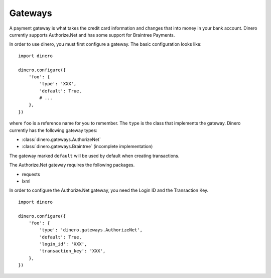 Gateways
--------

A payment gateway is what takes the credit card information and changes that
into money in your bank account.  Dinero currently supports Authorize.Net and
has some support for Braintree Payments.

In order to use dinero, you must first configure a gateway.  The basic configuration looks like::

    import dinero
    
    dinero.configure({
        'foo': {
            'type': 'XXX',
            'default': True,
            # ...
        },
    })

where ``foo`` is a reference name for you to remember.  The ``type`` is the
class that implements the gateway.  Dinero currently has the following gateway types:

- :class:`dinero.gateways.AuthorizeNet`
- :class:`dinero.gateways.Braintree` (incomplete implementation)

The gateway marked ``default`` will be used by default when creating transactions.


.. py:class:: dinero.gateways.AuthorizeNet

The Authorize.Net gateway requires the following packages.

- requests
- lxml

In order to configure the Authorize.Net gateway, you need the Login ID and the
Transaction Key. ::

    import dinero

    dinero.configure({
        'foo': {
            'type': 'dinero.gateways.AuthorizeNet',
            'default': True,
            'login_id': 'XXX',
            'transaction_key': 'XXX',
        },
    })
